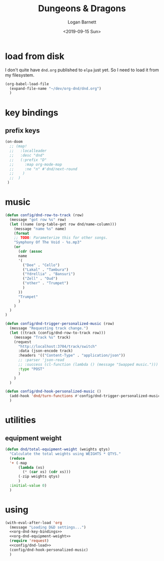 #+title:     Dungeons & Dragons
#+author:    Logan Barnett
#+email:     logustus@gmail.com
#+date:      <2019-09-15 Sun>
#+language:  en
#+file_tags:
#+tags:

* load from disk
I don't quite have =dnd.org= published to =elpa= just yet. So I need to load it
from my filesystem.

#+name: config/dnd-load
#+begin_src emacs-lisp :results none :tangle yes
(org-babel-load-file
  (expand-file-name "~/dev/org-dnd/dnd.org")
  )
#+end_src

* key bindings
** prefix keys
  #+name: org-dnd-key-bindings
  #+begin_src emacs-lisp :results none
  (on-doom
    ;; (map!
    ;;   :localleader
    ;;   :desc "dnd"
    ;;   (:prefix "D"
    ;;     :map org-mode-map
    ;;     :ne "n" #'dnd/next-round
    ;;    )
    ;;  )
   )
  #+end_src
* music

  #+begin_src emacs-lisp :results none
    (defun config/dnd-row-to-track (row)
      (message "got row %s" row)
      (let ((name (org-table-get row dnd/name-column)))
        (message "name %s" name)
        (format
        ;; TODO: Parameterize this for other songs.
        "Symphony Of The Void - %s.mp3"
        (or
          (cdr (assoc
          name
          '(
            ("Dee" . "Cello")
            ("Lakal" . "Tambura")
            ("Ydrellia" . "Bansuri")
            ("Zell" . "Oud")
            ("other" . "Trumpet")
            )
          ))
          "Trumpet"
          )
        )
      )
    )

    (defun config/dnd-trigger-personalized-music (row)
      (message "Requesting track change.")
      (let ((track (config/dnd-row-to-track row)))
        (message "Track %s" track)
        (request
          "http://localhost:3704/track/switch"
          :data (json-encode track)
          :headers '(("Content-Type" . "application/json"))
          ;; :parser 'json-read
          ;; :success (cl-function (lambda () (message "Swapped music.")))
          :type "POST"
          )
        )
      )

    (defun config/dnd-hook-personalized-music ()
      (add-hook 'dnd/turn-functions #'config/dnd-trigger-personalized-music)
      )
  #+end_src
* utilities
** equipment weight
#+name: org-dnd-equipment-weight
#+begin_src emacs-lisp :results none :tangle yes
(defun dnd/total-equipment-weight (weights qtys)
  "Calculate the total weights using WEIGHTS * QTYS."
  (reduce
  '+ (-map
      (lambda (xs)
        (* (car xs) (cdr xs)))
      (-zip weights qtys)
      )
  :initial-value 0)
  )
#+end_src

* using
  #+begin_src emacs-lisp :results none :noweb yes
    (with-eval-after-load 'org
      (message "Loading D&D settings...")
      <<org-dnd-key-bindings>>
      <<org-dnd-equipment-weight>>
      (require 'request)
      <<config/dnd-load>>
      (config/dnd-hook-personalized-music)
      )
  #+end_src
